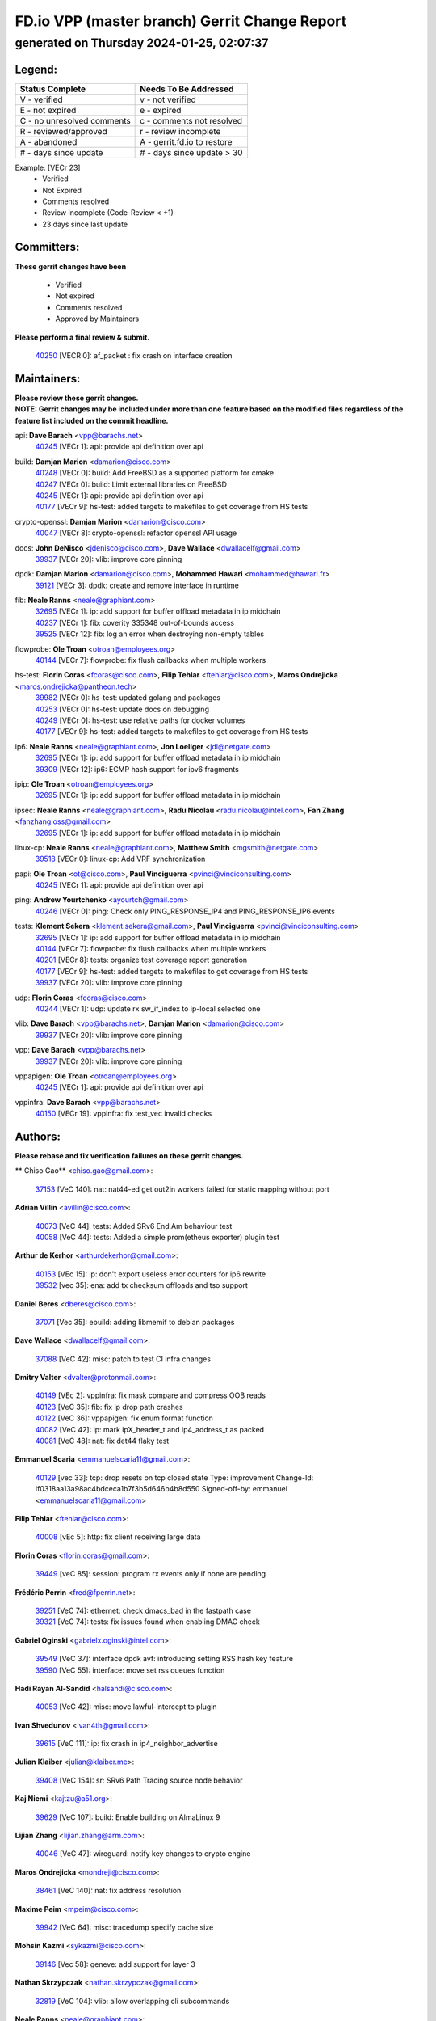 
==============================================
FD.io VPP (master branch) Gerrit Change Report
==============================================
--------------------------------------------
generated on Thursday 2024-01-25, 02:07:37
--------------------------------------------


Legend:
-------
========================== ===========================
Status Complete            Needs To Be Addressed
========================== ===========================
V - verified               v - not verified
E - not expired            e - expired
C - no unresolved comments c - comments not resolved
R - reviewed/approved      r - review incomplete
A - abandoned              A - gerrit.fd.io to restore
# - days since update      # - days since update > 30
========================== ===========================

Example: [VECr 23]
    - Verified
    - Not Expired
    - Comments resolved
    - Review incomplete (Code-Review < +1)
    - 23 days since last update


Committers:
-----------
| **These gerrit changes have been**

    - Verified
    - Not expired
    - Comments resolved
    - Approved by Maintainers

| **Please perform a final review & submit.**

  | `40250 <https:////gerrit.fd.io/r/c/vpp/+/40250>`_ [VECR 0]: af_packet : fix crash on interface creation

Maintainers:
------------
| **Please review these gerrit changes.**

| **NOTE: Gerrit changes may be included under more than one feature based on the modified files regardless of the feature list included on the commit headline.**

api: **Dave Barach** <vpp@barachs.net>
  | `40245 <https:////gerrit.fd.io/r/c/vpp/+/40245>`_ [VECr 1]: api: provide api definition over api

build: **Damjan Marion** <damarion@cisco.com>
  | `40248 <https:////gerrit.fd.io/r/c/vpp/+/40248>`_ [VECr 0]: build: Add FreeBSD as a supported platform for cmake
  | `40247 <https:////gerrit.fd.io/r/c/vpp/+/40247>`_ [VECr 0]: build: Limit external libraries on FreeBSD
  | `40245 <https:////gerrit.fd.io/r/c/vpp/+/40245>`_ [VECr 1]: api: provide api definition over api
  | `40177 <https:////gerrit.fd.io/r/c/vpp/+/40177>`_ [VECr 9]: hs-test: added targets to makefiles to get coverage from HS tests

crypto-openssl: **Damjan Marion** <damarion@cisco.com>
  | `40047 <https:////gerrit.fd.io/r/c/vpp/+/40047>`_ [VECr 8]: crypto-openssl: refactor openssl API usage

docs: **John DeNisco** <jdenisco@cisco.com>, **Dave Wallace** <dwallacelf@gmail.com>
  | `39937 <https:////gerrit.fd.io/r/c/vpp/+/39937>`_ [VECr 20]: vlib: improve core pinning

dpdk: **Damjan Marion** <damarion@cisco.com>, **Mohammed Hawari** <mohammed@hawari.fr>
  | `39121 <https:////gerrit.fd.io/r/c/vpp/+/39121>`_ [VECr 3]: dpdk: create and remove interface in runtime

fib: **Neale Ranns** <neale@graphiant.com>
  | `32695 <https:////gerrit.fd.io/r/c/vpp/+/32695>`_ [VECr 1]: ip: add support for buffer offload metadata in ip midchain
  | `40237 <https:////gerrit.fd.io/r/c/vpp/+/40237>`_ [VECr 1]: fib: coverity 335348 out-of-bounds access
  | `39525 <https:////gerrit.fd.io/r/c/vpp/+/39525>`_ [VECr 12]: fib: log an error when destroying non-empty tables

flowprobe: **Ole Troan** <otroan@employees.org>
  | `40144 <https:////gerrit.fd.io/r/c/vpp/+/40144>`_ [VECr 7]: flowprobe: fix flush callbacks when multiple workers

hs-test: **Florin Coras** <fcoras@cisco.com>, **Filip Tehlar** <ftehlar@cisco.com>, **Maros Ondrejicka** <maros.ondrejicka@pantheon.tech>
  | `39982 <https:////gerrit.fd.io/r/c/vpp/+/39982>`_ [VECr 0]: hs-test: updated golang and packages
  | `40253 <https:////gerrit.fd.io/r/c/vpp/+/40253>`_ [VECr 0]: hs-test: update docs on debugging
  | `40249 <https:////gerrit.fd.io/r/c/vpp/+/40249>`_ [VECr 0]: hs-test: use relative paths for docker volumes
  | `40177 <https:////gerrit.fd.io/r/c/vpp/+/40177>`_ [VECr 9]: hs-test: added targets to makefiles to get coverage from HS tests

ip6: **Neale Ranns** <neale@graphiant.com>, **Jon Loeliger** <jdl@netgate.com>
  | `32695 <https:////gerrit.fd.io/r/c/vpp/+/32695>`_ [VECr 1]: ip: add support for buffer offload metadata in ip midchain
  | `39309 <https:////gerrit.fd.io/r/c/vpp/+/39309>`_ [VECr 12]: ip6: ECMP hash support for ipv6 fragments

ipip: **Ole Troan** <otroan@employees.org>
  | `32695 <https:////gerrit.fd.io/r/c/vpp/+/32695>`_ [VECr 1]: ip: add support for buffer offload metadata in ip midchain

ipsec: **Neale Ranns** <neale@graphiant.com>, **Radu Nicolau** <radu.nicolau@intel.com>, **Fan Zhang** <fanzhang.oss@gmail.com>
  | `32695 <https:////gerrit.fd.io/r/c/vpp/+/32695>`_ [VECr 1]: ip: add support for buffer offload metadata in ip midchain

linux-cp: **Neale Ranns** <neale@graphiant.com>, **Matthew Smith** <mgsmith@netgate.com>
  | `39518 <https:////gerrit.fd.io/r/c/vpp/+/39518>`_ [VECr 0]: linux-cp: Add VRF synchronization

papi: **Ole Troan** <ot@cisco.com>, **Paul Vinciguerra** <pvinci@vinciconsulting.com>
  | `40245 <https:////gerrit.fd.io/r/c/vpp/+/40245>`_ [VECr 1]: api: provide api definition over api

ping: **Andrew Yourtchenko** <ayourtch@gmail.com>
  | `40246 <https:////gerrit.fd.io/r/c/vpp/+/40246>`_ [VECr 0]: ping: Check only PING_RESPONSE_IP4 and PING_RESPONSE_IP6 events

tests: **Klement Sekera** <klement.sekera@gmail.com>, **Paul Vinciguerra** <pvinci@vinciconsulting.com>
  | `32695 <https:////gerrit.fd.io/r/c/vpp/+/32695>`_ [VECr 1]: ip: add support for buffer offload metadata in ip midchain
  | `40144 <https:////gerrit.fd.io/r/c/vpp/+/40144>`_ [VECr 7]: flowprobe: fix flush callbacks when multiple workers
  | `40201 <https:////gerrit.fd.io/r/c/vpp/+/40201>`_ [VECr 8]: tests: organize test coverage report generation
  | `40177 <https:////gerrit.fd.io/r/c/vpp/+/40177>`_ [VECr 9]: hs-test: added targets to makefiles to get coverage from HS tests
  | `39937 <https:////gerrit.fd.io/r/c/vpp/+/39937>`_ [VECr 20]: vlib: improve core pinning

udp: **Florin Coras** <fcoras@cisco.com>
  | `40244 <https:////gerrit.fd.io/r/c/vpp/+/40244>`_ [VECr 1]: udp: update rx sw_if_index to ip-local selected one

vlib: **Dave Barach** <vpp@barachs.net>, **Damjan Marion** <damarion@cisco.com>
  | `39937 <https:////gerrit.fd.io/r/c/vpp/+/39937>`_ [VECr 20]: vlib: improve core pinning

vpp: **Dave Barach** <vpp@barachs.net>
  | `39937 <https:////gerrit.fd.io/r/c/vpp/+/39937>`_ [VECr 20]: vlib: improve core pinning

vppapigen: **Ole Troan** <otroan@employees.org>
  | `40245 <https:////gerrit.fd.io/r/c/vpp/+/40245>`_ [VECr 1]: api: provide api definition over api

vppinfra: **Dave Barach** <vpp@barachs.net>
  | `40150 <https:////gerrit.fd.io/r/c/vpp/+/40150>`_ [VECr 19]: vppinfra: fix test_vec invalid checks

Authors:
--------
**Please rebase and fix verification failures on these gerrit changes.**

** Chiso Gao** <chiso.gao@gmail.com>:

  | `37153 <https:////gerrit.fd.io/r/c/vpp/+/37153>`_ [VeC 140]: nat: nat44-ed get out2in workers failed for static mapping without port

**Adrian Villin** <avillin@cisco.com>:

  | `40073 <https:////gerrit.fd.io/r/c/vpp/+/40073>`_ [VeC 44]: tests: Added SRv6 End.Am behaviour test
  | `40058 <https:////gerrit.fd.io/r/c/vpp/+/40058>`_ [VeC 44]: tests: Added a simple prom(etheus exporter) plugin test

**Arthur de Kerhor** <arthurdekerhor@gmail.com>:

  | `40153 <https:////gerrit.fd.io/r/c/vpp/+/40153>`_ [VEc 15]: ip: don't export useless error counters for ip6 rewrite
  | `39532 <https:////gerrit.fd.io/r/c/vpp/+/39532>`_ [vec 35]: ena: add tx checksum offloads and tso support

**Daniel Beres** <dberes@cisco.com>:

  | `37071 <https:////gerrit.fd.io/r/c/vpp/+/37071>`_ [Vec 35]: ebuild: adding libmemif to debian packages

**Dave Wallace** <dwallacelf@gmail.com>:

  | `37088 <https:////gerrit.fd.io/r/c/vpp/+/37088>`_ [VeC 42]: misc: patch to test CI infra changes

**Dmitry Valter** <dvalter@protonmail.com>:

  | `40149 <https:////gerrit.fd.io/r/c/vpp/+/40149>`_ [VEc 2]: vppinfra: fix mask compare and compress OOB reads
  | `40123 <https:////gerrit.fd.io/r/c/vpp/+/40123>`_ [VeC 35]: fib: fix ip drop path crashes
  | `40122 <https:////gerrit.fd.io/r/c/vpp/+/40122>`_ [VeC 36]: vppapigen: fix enum format function
  | `40082 <https:////gerrit.fd.io/r/c/vpp/+/40082>`_ [VeC 42]: ip: mark ipX_header_t and ip4_address_t as packed
  | `40081 <https:////gerrit.fd.io/r/c/vpp/+/40081>`_ [VeC 48]: nat: fix det44 flaky test

**Emmanuel Scaria** <emmanuelscaria11@gmail.com>:

  | `40129 <https:////gerrit.fd.io/r/c/vpp/+/40129>`_ [vec 33]: tcp: drop resets on tcp closed state Type: improvement Change-Id: If0318aa13a98ac4bdceca1b7f3b5d646b4b8d550 Signed-off-by: emmanuel <emmanuelscaria11@gmail.com>

**Filip Tehlar** <ftehlar@cisco.com>:

  | `40008 <https:////gerrit.fd.io/r/c/vpp/+/40008>`_ [vEc 5]: http: fix client receiving large data

**Florin Coras** <florin.coras@gmail.com>:

  | `39449 <https:////gerrit.fd.io/r/c/vpp/+/39449>`_ [veC 85]: session: program rx events only if none are pending

**Frédéric Perrin** <fred@fperrin.net>:

  | `39251 <https:////gerrit.fd.io/r/c/vpp/+/39251>`_ [VeC 74]: ethernet: check dmacs_bad in the fastpath case
  | `39321 <https:////gerrit.fd.io/r/c/vpp/+/39321>`_ [VeC 74]: tests: fix issues found when enabling DMAC check

**Gabriel Oginski** <gabrielx.oginski@intel.com>:

  | `39549 <https:////gerrit.fd.io/r/c/vpp/+/39549>`_ [VeC 37]: interface dpdk avf: introducing setting RSS hash key feature
  | `39590 <https:////gerrit.fd.io/r/c/vpp/+/39590>`_ [VeC 55]: interface: move set rss queues function

**Hadi Rayan Al-Sandid** <halsandi@cisco.com>:

  | `40053 <https:////gerrit.fd.io/r/c/vpp/+/40053>`_ [VeC 42]: misc: move lawful-intercept to plugin

**Ivan Shvedunov** <ivan4th@gmail.com>:

  | `39615 <https:////gerrit.fd.io/r/c/vpp/+/39615>`_ [VeC 111]: ip: fix crash in ip4_neighbor_advertise

**Julian Klaiber** <julian@klaiber.me>:

  | `39408 <https:////gerrit.fd.io/r/c/vpp/+/39408>`_ [VeC 154]: sr: SRv6 Path Tracing source node behavior

**Kaj Niemi** <kajtzu@a51.org>:

  | `39629 <https:////gerrit.fd.io/r/c/vpp/+/39629>`_ [VeC 107]: build: Enable building on AlmaLinux 9

**Lijian Zhang** <lijian.zhang@arm.com>:

  | `40046 <https:////gerrit.fd.io/r/c/vpp/+/40046>`_ [VeC 47]: wireguard: notify key changes to crypto engine

**Maros Ondrejicka** <mondreji@cisco.com>:

  | `38461 <https:////gerrit.fd.io/r/c/vpp/+/38461>`_ [VeC 140]: nat: fix address resolution

**Maxime Peim** <mpeim@cisco.com>:

  | `39942 <https:////gerrit.fd.io/r/c/vpp/+/39942>`_ [VeC 64]: misc: tracedump specify cache size

**Mohsin Kazmi** <sykazmi@cisco.com>:

  | `39146 <https:////gerrit.fd.io/r/c/vpp/+/39146>`_ [Vec 58]: geneve: add support for layer 3

**Nathan Skrzypczak** <nathan.skrzypczak@gmail.com>:

  | `32819 <https:////gerrit.fd.io/r/c/vpp/+/32819>`_ [VeC 104]: vlib: allow overlapping cli subcommands

**Neale Ranns** <neale@graphiant.com>:

  | `38092 <https:////gerrit.fd.io/r/c/vpp/+/38092>`_ [Vec 78]: ip: IP address family common input node
  | `38116 <https:////gerrit.fd.io/r/c/vpp/+/38116>`_ [VeC 145]: ip: IPv6 validate input packet's header length does not exist buffer size
  | `38095 <https:////gerrit.fd.io/r/c/vpp/+/38095>`_ [veC 145]: ip: Set the buffer error in ip6-input

**Nick Zavaritsky** <nick.zavaritsky@emnify.com>:

  | `39477 <https:////gerrit.fd.io/r/c/vpp/+/39477>`_ [VeC 36]: geneve: support custom options in decap

**Stanislav Zaikin** <zstaseg@gmail.com>:

  | `39305 <https:////gerrit.fd.io/r/c/vpp/+/39305>`_ [VeC 71]: interface: check sw_if_index more thoroughly
  | `39317 <https:////gerrit.fd.io/r/c/vpp/+/39317>`_ [VeC 169]: ip: flow hash ignore tcp/udp ports when fragmented

**Sylvain C** <sylvain.cadilhac@freepro.com>:

  | `39613 <https:////gerrit.fd.io/r/c/vpp/+/39613>`_ [VeC 111]: l2: fix crash while sending traffic out orphan BVI

**Tom Jones** <thj@freebsd.org>:

  | `40252 <https:////gerrit.fd.io/r/c/vpp/+/40252>`_ [vEC 0]: vlib: Use platform specific headers for sched.h
  | `40251 <https:////gerrit.fd.io/r/c/vpp/+/40251>`_ [vEC 0]: build: Put clib_perf* behind Linux checks and provide stubs for FreeBSD

**Vladimir Ratnikov** <vratnikov@netgate.com>:

  | `39287 <https:////gerrit.fd.io/r/c/vpp/+/39287>`_ [VeC 163]: ip6-nd: Revert "ip6-nd: initialize radv_info->send_radv to 1"

**Vladislav Grishenko** <themiron@mail.ru>:

  | `39555 <https:////gerrit.fd.io/r/c/vpp/+/39555>`_ [VeC 113]: nat: fix nat44-ed address removal from fib
  | `38524 <https:////gerrit.fd.io/r/c/vpp/+/38524>`_ [VeC 120]: fib: fix interface resolve from unlinked fib entries
  | `38245 <https:////gerrit.fd.io/r/c/vpp/+/38245>`_ [VeC 120]: mpls: fix crashes on mpls tunnel create/delete
  | `39579 <https:////gerrit.fd.io/r/c/vpp/+/39579>`_ [VeC 120]: fib: ensure mpls dpo index is valid for its next node
  | `39580 <https:////gerrit.fd.io/r/c/vpp/+/39580>`_ [VeC 120]: fib: fix udp encap mp-safe ops and id validation

**Vratko Polak** <vrpolak@cisco.com>:

  | `40013 <https:////gerrit.fd.io/r/c/vpp/+/40013>`_ [veC 56]: nat: speed-up nat44-ed outside address distribution
  | `39315 <https:////gerrit.fd.io/r/c/vpp/+/39315>`_ [VeC 63]: vppapigen: recognize also _event as to_network
  | `38797 <https:////gerrit.fd.io/r/c/vpp/+/38797>`_ [Vec 119]: ip: make running_fragment_id thread safe
  | `39316 <https:////gerrit.fd.io/r/c/vpp/+/39316>`_ [VeC 127]: ip-neighbor: add version 3 of neighbor event

**Xinyao Cai** <xinyao.cai@intel.com>:

  | `38304 <https:////gerrit.fd.io/r/c/vpp/+/38304>`_ [VeC 124]: interface dpdk avf: introducing setting RSS hash key feature

**Yahui Chen** <goodluckwillcomesoon@gmail.com>:

  | `37653 <https:////gerrit.fd.io/r/c/vpp/+/37653>`_ [Vec 145]: af_xdp: optimizing send performance

**hui zhang** <zhanghui1715@gmail.com>:

  | `38451 <https:////gerrit.fd.io/r/c/vpp/+/38451>`_ [vec 133]: vrrp: dump vrrp vr peer

**kai zhang** <zhangkaiheb@126.com>:

  | `40241 <https:////gerrit.fd.io/r/c/vpp/+/40241>`_ [vEC 1]: dpdk: problem in parsing max-simd-bitwidth setting

**shaohui jin** <jinshaohui789@163.com>:

  | `39776 <https:////gerrit.fd.io/r/c/vpp/+/39776>`_ [VeC 81]: vppinfra: fix memory overrun in mhash_set_mem
  | `39777 <https:////gerrit.fd.io/r/c/vpp/+/39777>`_ [VeC 91]: ping:mark ipv6 packets as locally originated

**shivansh S** <shivansh.nwk@gmail.com>:

  | `39363 <https:////gerrit.fd.io/r/c/vpp/+/39363>`_ [VeC 162]: dhcp: fix dhcp multiple client request

**steven luong** <sluong@cisco.com>:

  | `40109 <https:////gerrit.fd.io/r/c/vpp/+/40109>`_ [VeC 41]: virtio: RSS support

**vinay tripathi** <vinayx.tripathi@intel.com>:

  | `39979 <https:////gerrit.fd.io/r/c/vpp/+/39979>`_ [VEc 12]: ipsec: move ah packet processing in the inline function ipsec_ah_packet_process

Abandoned:
----------
**The following gerrit changes have not been updated in over 180 days and have been abandoned.**

** Lawrence chen** <326942298@qq.com>:

  | `39282 <https:////gerrit.fd.io/r/c/vpp/+/39282>`_ [A 180]: api trace: the api trace info about barrier is opposite
  | `39281 <https:////gerrit.fd.io/r/c/vpp/+/39281>`_ [A 180]: api trace: the api trace info about barrier is opposite

**Sylvain C** <sylvain.cadilhac@freepro.com>:

  | `39294 <https:////gerrit.fd.io/r/c/vpp/+/39294>`_ [A 180]: api: ip - set punt reason max length to fix VAPI generation

Legend:
-------
========================== ===========================
Status Complete            Needs To Be Addressed
========================== ===========================
V - verified               v - not verified
E - not expired            e - expired
C - no unresolved comments c - comments not resolved
R - reviewed/approved      r - review incomplete
A - abandoned              A - gerrit.fd.io to restore
# - days since update      # - days since update > 30
========================== ===========================

Example: [VECr 23]
    - Verified
    - Not Expired
    - Comments resolved
    - Review incomplete (Code-Review < +1)
    - 23 days since last update


Statistics:
-----------
================ ===
Patches assigned
================ ===
authors          56
maintainers      20
committers       1
abandoned        3
================ ===

